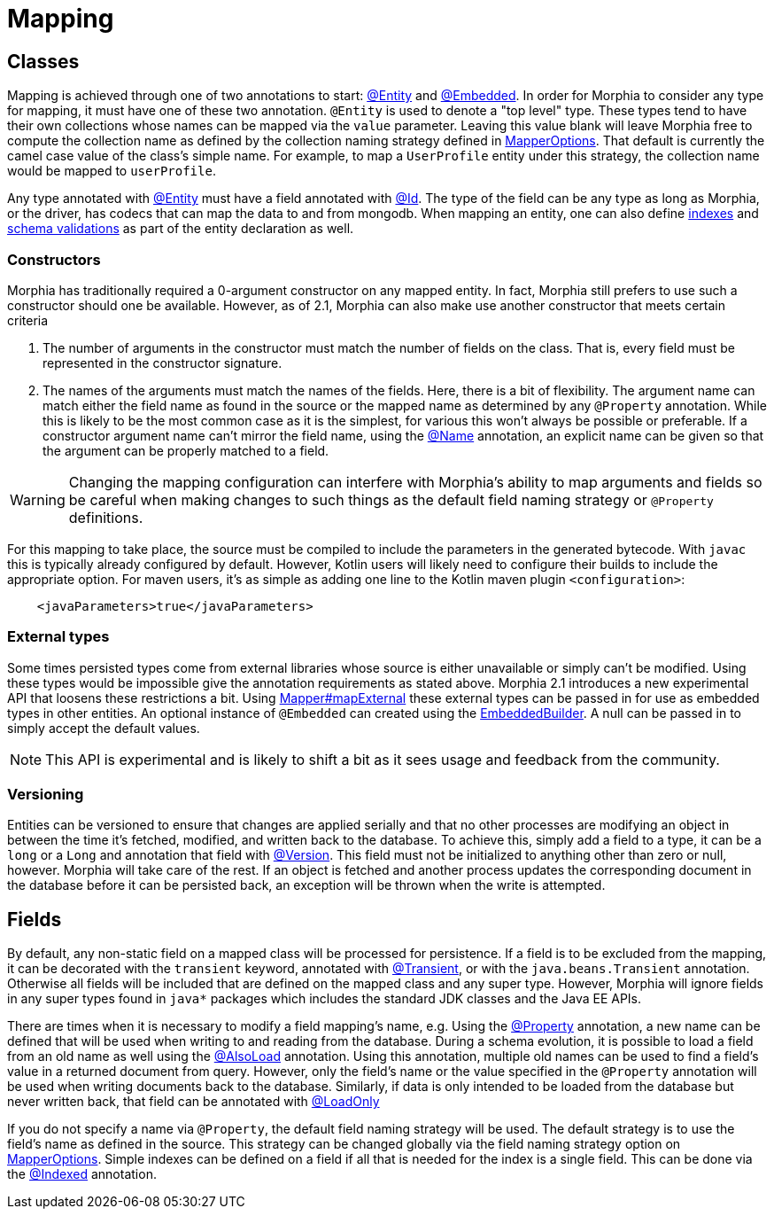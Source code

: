 = Mapping

== Classes

Mapping is achieved through one of two annotations to start:  xref:javadoc:dev/morphia/annotations/Entity.html#[@Entity] and
xref:javadoc:dev/morphia/annotations/Embedded.html#[@Embedded].
In order for Morphia to consider any type for mapping, it must have one of these two annotation.  `@Entity` is used to denote a "top level" type.
These types tend to have their own collections whose names can be mapped via the `value` parameter.
Leaving this value blank will leave Morphia free to compute the collection name as defined by the collection naming strategy defined in xref:javadoc:dev/morphia/mapping/MapperOptions.html#[MapperOptions].
That default is currently the camel case value of the class's simple name.
For example, to map a `UserProfile` entity under this strategy, the collection name would be mapped to `userProfile`.

Any type annotated with xref:javadoc:dev/morphia/annotations/Entity.html#[@Entity] must have a field annotated with
xref:javadoc:dev/morphia/annotations/Id.html#[@Id].
The type of the field can be any type as long as Morphia, or the driver, has codecs that can map the data to and from mongodb.
When mapping an entity, one can also define xref:indexing.adoc[indexes] and
xref:schemaValidation.adoc[schema validations] as part of the entity declaration as well.

=== Constructors

Morphia has traditionally required a 0-argument constructor on any mapped entity.
In fact, Morphia still prefers to use such a constructor should one be available.
However, as of 2.1, Morphia can also make use another constructor that meets certain criteria

1. The number of arguments in the constructor must match the number of fields on the class.
That is, every field must be represented in the constructor signature.
2. The names of the arguments must match the names of the fields.
Here, there is a bit of flexibility.
The argument name can match either the field name as found in the source or the mapped name as determined by any `@Property` annotation.
While this is likely to be the most common case as it is the simplest, for various this won't always be possible or preferable.
If a constructor argument name can't mirror the field name, using the xref:javadoc:dev/morphia/annotations/experimental/Name.html#[@Name] annotation, an explicit name can be given so that the argument can be properly matched to a field.

[WARNING]
====
Changing the mapping configuration can interfere with Morphia's ability to map arguments and fields so be careful when making changes to such things as the default field naming strategy or `@Property` definitions.
====

For this mapping to take place, the source must be compiled to include the parameters in the generated bytecode.
With `javac` this is typically already configured by default.
However, Kotlin users will likely need to configure their builds to include the appropriate option.
For maven users, it's as simple as adding one line to the Kotlin maven plugin `<configuration>`:

[source,xml]
----
    <javaParameters>true</javaParameters>
----

=== External types

Some times persisted types come from external libraries whose source is either unavailable or simply can't be modified.
Using these types would be impossible give the annotation requirements as stated above.
Morphia 2.1 introduces a new experimental API that loosens these restrictions a bit.
Using xref:javadoc:dev/morphia/mapping/Mapper.html#mapExternal(A,java.lang.Class)#[Mapper#mapExternal] these external types can be passed in for use as embedded types in other entities.
An optional instance of `@Embedded` can created using the
xref:javadoc:dev/morphia/annotations/experimental/EmbeddedBuilder.html#[EmbeddedBuilder].
A null can be passed in to simply accept the default values.

[NOTE]
====
This API is experimental and is likely to shift a bit as it sees usage and feedback from the community.
====

=== Versioning

Entities can be versioned to ensure that changes are applied serially and that no other processes are modifying an object in between the time it's fetched, modified, and written back to the database.
To achieve this, simply add a field to a type, it can be a `long` or a
`Long` and annotation that field with xref:javadoc:dev/morphia/annotations/Version.html#[@Version].
This field must not be initialized to anything other than zero or null, however.
Morphia will take care of the rest.
If an object is fetched and another process updates the corresponding document in the database before it can be persisted back, an exception will be thrown when the write is attempted.

== Fields

By default, any non-static field on a mapped class will be processed for persistence.
If a field is to be excluded from the mapping, it can be decorated with the `transient` keyword, annotated with  xref:javadoc:dev/morphia/annotations/Transient.html#[@Transient], or with the `java.beans.Transient` annotation.
Otherwise all fields will be included that are defined on the mapped class and any super type.
However, Morphia will ignore fields in any super types found in `java*` packages which includes the standard JDK classes and the Java EE APIs.

There are times when it is necessary to modify a field mapping's name, e.g. Using the
xref:javadoc:dev/morphia/annotations/Property.html#[@Property] annotation, a new name can be defined that will be used when writing to and reading from the database.
During a schema evolution, it is possible to load a field from an old name as well using the
xref:javadoc:dev/morphia/annotations/AlsoLoad.html#[@AlsoLoad] annotation.
Using this annotation, multiple old names can be used to find a field's value in a returned document from query.
However, only the field's name or the value specified in the `@Property`
annotation will be used when writing documents back to the database.
Similarly, if data is only intended to be loaded from the database but never written back, that field can be annotated with xref:javadoc:dev/morphia/annotations/LoadOnly.html#[@LoadOnly]

If you do not specify a name via `@Property`, the default field naming strategy will be used.
The default strategy is to use the field's name as defined in the source.
This strategy can be changed globally via the field naming strategy option on
xref:javadoc:dev/morphia/mapping/MapperOptions.html#[MapperOptions].
Simple indexes can be defined on a field if all that is needed for the index is a single field.
This can be done via the xref:javadoc:dev/morphia/annotations/Indexed.html#[@Indexed] annotation.